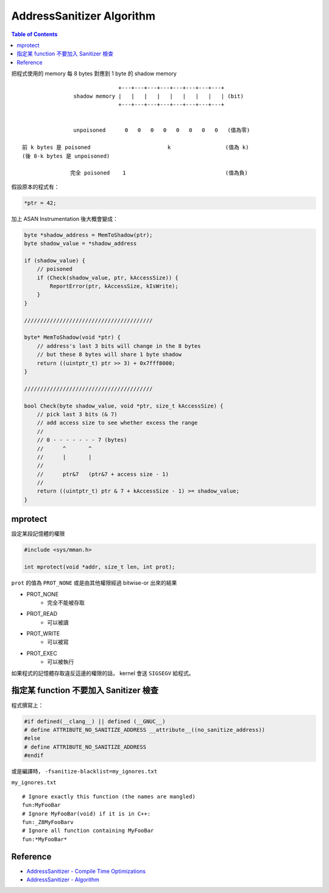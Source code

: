========================================
AddressSanitizer Algorithm
========================================

.. contents:: Table of Contents

把程式使用的 memory 每 8 bytes 對應到 1 byte 的 shadow memory

::

                                  +---+---+---+---+---+---+---+---+
                    shadow memory |   |   |   |   |   |   |   |   | (bit)
                                  +---+---+---+---+---+---+---+---+


                    unpoisoned      0   0   0   0   0   0   0   0   (值為零)

    前 k bytes 是 poisoned                        k                 (值為 k)
    (後 8-k bytes 是 unpoisoned)

                   完全 poisoned    1                               (值為負)


假設原本的程式有：

.. code-block:: c

    *ptr = 42;


加上 ASAN Instrumentation 後大概會變成：

.. code-block:: c

    byte *shadow_address = MemToShadow(ptr);
    byte shadow_value = *shadow_address

    if (shadow_value) {
        // poisoned
        if (Check(shadow_value, ptr, kAccessSize)) {
            ReportError(ptr, kAccessSize, kIsWrite);
        }
    }

    ////////////////////////////////////////

    byte* MemToShadow(void *ptr) {
        // address's last 3 bits will change in the 8 bytes
        // but these 8 bytes will share 1 byte shadow
        return ((uintptr_t) ptr >> 3) + 0x7fff8000;
    }

    ////////////////////////////////////////

    bool Check(byte shadow_value, void *ptr, size_t kAccessSize) {
        // pick last 3 bits (& 7)
        // add access size to see whether excess the range
        //
        // 0 - - - - - - - 7 (bytes)
        //      ^       ^
        //      |       |
        //
        //      ptr&7   (ptr&7 + access size - 1)
        //
        return ((uintptr_t) ptr & 7 + kAccessSize - 1) >= shadow_value;
    }



mprotect
========================================

設定某段記憶體的權限

.. code-block:: c

    #include <sys/mman.h>

    int mprotect(void *addr, size_t len, int prot);


``prot`` 的值為 ``PROT_NONE`` 或是由其他權限經過 bitwise-or 出來的結果

* PROT_NONE
    - 完全不能被存取
* PROT_READ
    - 可以被讀
* PROT_WRITE
    - 可以被寫
* PROT_EXEC
    - 可以被執行

如果程式的記憶體存取違反這邊的權限的話，
kernel 會送 ``SIGSEGV`` 給程式。


指定某 function 不要加入 Sanitizer 檢查
========================================

程式撰寫上：

.. code-block:: c

    #if defined(__clang__) || defined (__GNUC__)
    # define ATTRIBUTE_NO_SANITIZE_ADDRESS __attribute__((no_sanitize_address))
    #else
    # define ATTRIBUTE_NO_SANITIZE_ADDRESS
    #endif


或是編譯時， ``-fsanitize-blacklist=my_ignores.txt``

``my_ignores.txt`` ::

    # Ignore exactly this function (the names are mangled)
    fun:MyFooBar
    # Ignore MyFooBar(void) if it is in C++:
    fun:_Z8MyFooBarv
    # Ignore all function containing MyFooBar
    fun:*MyFooBar*



Reference
========================================

* `AddressSanitizer - Compile Time Optimizations <https://github.com/google/sanitizers/wiki/AddressSanitizerCompileTimeOptimizations>`_
* `AddressSanitizer - Algorithm <https://github.com/google/sanitizers/wiki/AddressSanitizerAlgorithm>`_
